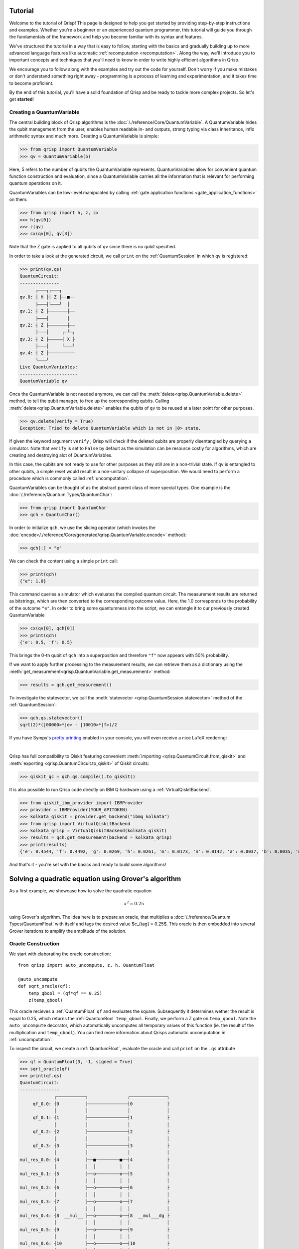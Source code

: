 .. _tutorial:

Tutorial
========
Welcome to the tutorial of Qrisp! This page is designed to help you get started by providing step-by-step instructions and examples. Whether you're a beginner or an experienced quantum programmer, this tutorial will guide you through the fundamentals of the framework and help you become familiar with its syntax and features.

We've structured the tutorial in a way that is easy to follow, starting with the basics and gradually building up to more advanced language features like automatic :ref:`recomputation <recomputation>`. Along the way, we'll introduce you to important concepts and techniques that you'll need to know in order to write highly efficient algorithms in Qrisp.

We encourage you to follow along with the examples and try out the code for yourself. Don't worry if you make mistakes or don't understand something right away - programming is a process of learning and experimentation, and it takes time to become proficient.

By the end of this tutorial, you'll have a solid foundation of Qrisp and be ready to tackle more complex projects. So let's get **started**!

Creating a QuantumVariable
--------------------------
The central building block of Qrisp algorithms is the :doc:`/./reference/Core/QuantumVariable`. A QuantumVariable hides the qubit management from the user, enables human readable in- and outputs, strong typing via class inheritance, infix arithmetic syntax and much more. Creating a QuantumVariable is simple:

>>> from qrisp import QuantumVariable
>>> qv = QuantumVariable(5)

Here, 5 refers to the number of qubits the QuantumVariable represents.
QuantumVariables allow for convenient quantum function construction and evaluation, since a QuantumVariable carries all the information that is relevant for performing quantum operations on it.

QuantumVariables can be low-level manipulated by calling :ref:`gate application functions <gate_application_functions>` on them:
  
>>> from qrisp import h, z, cx
>>> h(qv[0])
>>> z(qv)
>>> cx(qv[0], qv[3])

Note that the Z gate is applied to all qubits of ``qv`` since there is no qubit specified.

In order to take a look at the generated circuit, we call ``print`` on the :ref:`QuantumSession` in which ``qv`` is registered:

>>> print(qv.qs)
QuantumCircuit:
---------------
      ┌───┐┌───┐     
qv.0: ┤ H ├┤ Z ├──■──
      ├───┤└───┘  │  
qv.1: ┤ Z ├───────┼──
      ├───┤       │  
qv.2: ┤ Z ├───────┼──
      ├───┤     ┌─┴─┐
qv.3: ┤ Z ├─────┤ X ├
      ├───┤     └───┘
qv.4: ┤ Z ├──────────
      └───┘          
Live QuantumVariables:
----------------------
QuantumVariable qv

Once the QuantumVariable is not needed anymore, we can call the :meth:`delete<qrisp.QuantumVariable.delete>` method, to tell the qubit manager, to free up the corresponding qubits. Calling :meth:`delete<qrisp.QuantumVariable.delete>` enables the qubits of ``qv`` to be reused at a later point for other purposes.

>>> qv.delete(verify = True)
Exception: Tried to delete QuantumVariable which is not in |0> state.

If given the keyword argument ``verify`` , Qrisp will check if the deleted qubits are properly disentangled by querying a simulator. Note that ``verify`` is set to ``False`` by default as the simulation can be resource costly for algorithms, which are creating and destroying alot of QuantumVariables.

In this case, the qubits are not ready to use for other purposes as they still are in a non-trivial state. If ``qv`` is entangled to other qubits, a simple reset would result in a non-unitary collapse of superposition. We would need to perform a procedure which is commonly called :ref:`uncomputation`.

QuantumVariables can be thought of as the abstract parent class of more special types. One example is the :doc:`/./reference/Quantum Types/QuantumChar`:

>>> from qrisp import QuantumChar
>>> qch = QuantumChar()

In order to initialize ``qch``, we use the slicing operator (which invokes the :doc:`encode</./reference/Core/generated/qrisp.QuantumVariable.encode>` method):

>>> qch[:] = "e"

We can check the content using a simple ``print`` call:

>>> print(qch)
{"e": 1.0}

This command queries a simulator which evaluates the compiled quantum circuit. The measurement results are returned as bitstrings, which are then converted to the corresponding outcome value. Here, the 1.0 corresponds to the probability of the outcome ``"e"``.
In order to bring some quantumness into the script, we can entangle it to our previously created QuantumVariable

>>> cx(qv[0], qch[0])
>>> print(qch)
{'e': 0.5, 'f': 0.5}

This brings the 0-th qubit of ``qch`` into a superposition and therefore ``"f"`` now appears with 50% probability.

If we want to apply further processing to the measurement results, we can retrieve them as a dictionary using the :meth:`get_measurement<qrisp.QuantumVariable.get_measurement>` method:
  
>>> results = qch.get_measurement()

To investigate the statevector, we call the :meth:`statevector <qrisp.QuantumSession.statevector>` method of the :ref:`QuantumSession`:

>>> qch.qs.statevector()
sqrt(2)*(|00000>*|e> - |10010>*|f>)/2

If you have Sympy's `pretty printing <https://docs.sympy.org/latest/tutorials/intro-tutorial/printing.html>`_ enabled in your console, you will even receive a nice LaTeX rendering:

.. image:: ./tutorial_statevector.png
   :width: 200
   :alt: Tutorial statevector
   :align: left

|

Qrisp has full compatibility to Qiskit featuring convenient :meth:`importing <qrisp.QuantumCircuit.from_qiskit>` and :meth:`exporting <qrisp.QuantumCircuit.to_qiskit>` of Qiskit circuits:

>>> qiskit_qc = qch.qs.compile().to_qiskit()

It is also possible to run Qrisp code directly on IBM Q hardware using a :ref:`VirtualQiskitBackend`.

>>> from qiskit_ibm_provider import IBMProvider
>>> provider = IBMProvider(YOUR_APITOKEN)
>>> kolkata_qiskit = provider.get_backend("ibmq_kolkata")
>>> from qrisp import VirtualQiskitBackend
>>> kolkata_qrisp = VirtualQiskitBackend(kolkata_qiskit)
>>> results = qch.get_measurement(backend = kolkata_qrisp)
>>> print(results)
{'e': 0.4544, 'f': 0.4492, 'g': 0.0269, 'h': 0.0261, 'm': 0.0173, 'n': 0.0142, 'a': 0.0037, 'b': 0.0035, 'u': 0.0012, 'v': 0.0012, 'p': 0.0008, 'o': 0.0006, 'd': 0.0002, 'j': 0.0002, 'x': 0.0002, 'c': 0.0001, 'i': 0.0001, '?': 0.0001}

And that's it - you're set with the basics and ready to build some algorithms!

Solving a quadratic equation using Grover's algorithm
=====================================================

As a first example, we showcase how to solve the quadratic equation

.. math::

   x^2 = 0.25

using Grover's algorithm. The idea here is to prepare an oracle, that multiplies a :doc:`/./reference/Quantum Types/QuantumFloat` with itself and tags the desired value $c_{tag} = 0.25$. This oracle is then embedded into several Grover iterations to amplify the amplitude of the solution.

Oracle Construction
-------------------

We start with elaborating the oracle construction: ::

    from qrisp import auto_uncompute, z, h, QuantumFloat

    @auto_uncompute
    def sqrt_oracle(qf):
        temp_qbool = (qf*qf == 0.25)
        z(temp_qbool)
       


This oracle recieves a :ref:`QuantumFloat` ``qf`` and evaluates the square. Subsequently it determines wether the result is equal to 0.25, which returns the :ref:`QuantumBool` ``temp_qbool``. Finally, we perform a Z gate on ``temp_qbool``. Note the ``auto_uncompute`` decorator, which automatically uncomputes all temporary values of this function (ie. the result of the multiplication and ``temp_qbool``). You can find more information about Qrisps automatic uncomputation in  :ref:`uncomputation`.

To inspect the circuit, we create a :ref:`QuantumFloat`, evaluate the oracle and call ``print`` on the ``.qs`` attribute

>>> qf = QuantumFloat(3, -1, signed = True)
>>> sqrt_oracle(qf)
>>> print(qf.qs)
QuantumCircuit:
---------------
             ┌───────────┐               ┌──────────────┐
     qf_0.0: ┤0          ├───────────────┤0             ├
             │           │               │              │
     qf_0.1: ┤1          ├───────────────┤1             ├
             │           │               │              │
     qf_0.2: ┤2          ├───────────────┤2             ├
             │           │               │              │
     qf_0.3: ┤3          ├───────────────┤3             ├
             │           │               │              │
mul_res_0.0: ┤4          ├──■─────────■──┤4             ├
             │           │  │         │  │              │
mul_res_0.1: ┤5          ├──o─────────o──┤5             ├
             │           │  │         │  │              │
mul_res_0.2: ┤6          ├──o─────────o──┤6             ├
             │           │  │         │  │              │
mul_res_0.3: ┤7          ├──o─────────o──┤7             ├
             │           │  │         │  │              │
mul_res_0.4: ┤8  __mul__ ├──o─────────o──┤8  __mul___dg ├
             │           │  │         │  │              │
mul_res_0.5: ┤9          ├──o─────────o──┤9             ├
             │           │  │         │  │              │
mul_res_0.6: ┤10         ├──o─────────o──┤10            ├
             │           │  │         │  │              │
sbp_anc_0.0: ┤11         ├──┼─────────┼──┤11            ├
             │           │  │         │  │              │
sbp_anc_1.0: ┤12         ├──┼─────────┼──┤12            ├
             │           │  │         │  │              │
sbp_anc_2.0: ┤13         ├──┼─────────┼──┤13            ├
             │           │  │         │  │              │
sbp_anc_3.0: ┤14         ├──┼─────────┼──┤14            ├
             │           │  │         │  │              │
sbp_anc_4.0: ┤15         ├──┼─────────┼──┤15            ├
             │           │  │         │  │              │
sbp_anc_5.0: ┤16         ├──┼─────────┼──┤16            ├
             └───────────┘┌─┴─┐┌───┐┌─┴─┐└──────────────┘
eq_cond_0.0: ─────────────┤ X ├┤ Z ├┤ X ├────────────────
                          └───┘└───┘└───┘                
Live QuantumVariables:
----------------------
QuantumFloat qf_0

We can see how the multiplication is evaluated into a new QuantumFloat called ``mul_res_0`` using some ancilla qubits. Subsequently, a multi-controlled X-gate evaluates the condition of it to be equal to 0.25 into a qubit called ``eq_cond_0``. The ancilla qubits and ``eq_cond`` will be recycled for each other during :meth:`compilation <qrisp.QuantumSession.compile>`, implying there is 0 qubit overhead for the ancillae:

>>> qf.qs.compile().num_qubits()
12

We perform the Z-gate and :ref:`uncompute <uncomputation>`. The uncomputation is necessary here because the state the :meth:`Grover diffuser <qrisp.grover.diffuser>` acts on needs to be disentangled.

.. note::
   QuantumVariables can be named independently of their name as a Python variable. If no name is provided, Qrisp tries to infer the name of the Python variable but in many cases there is ambiguity, meaning there is no guaranteed relation between the naming of the qubits and the name of the Python variable.

Grover's algorithm
------------------

The code for embedding the constructed oracle into Grover's algorithm is: ::


    from qrisp.grover import diffuser

    qf = QuantumFloat(3, -1, signed = True)

    n = qf.size
    iterations = int((2**n/2)**0.5)

    h(qf)

    for i in range(iterations):
        sqrt_oracle(qf)
        diffuser(qf)


>>> print(qf)
{0.5: 0.4727, -0.5: 0.4727, 0.0: 0.0039, 1.0: 0.0039, 1.5: 0.0039, 2.0: 0.0039, 2.5: 0.0039, 3.0: 0.0039, 3.5: 0.0039, -4.0: 0.0039, -3.5: 0.0039, -3.0: 0.0039, -2.5: 0.0039, -2.0: 0.0039, -1.5: 0.0039, -1.0: 0.0039}
   

First we create the :doc:`/./reference/Quantum Types/QuantumFloat` which will contain the solution. Note that the QuantumFloat constructor creates unsigned floats by default. We determine the number of iterations according to the formula given `here <https://arxiv.org/abs/quant-ph/9909040>`_, taking into consideration that we expect two solutions ($S = \{0.5, -0.5\}$). The next step is then to bring ``qf`` into uniform superposition, followed by the Grover iterations and finalized by a :meth:`measurement<qrisp.QuantumVariable.get_measurement>` (which is called by ``print``).

Quantum Phase Estimation
========================

`Quantum phase estimation <https://en.wikipedia.org/wiki/Quantum_phase_estimation_algorithm>`_ is an important subroutine in many quantum algorithms. If you are not familiar with this algorithm, we recommend that you first read about it `elsewhere <https://qiskit.org/textbook/ch-algorithms/quantum-phase-estimation.html>`_ and then come back here. We shortly summarize the problem this algorithm solves:
Given is a unitary $U$ and quantum state $\ket{\psi}$ which is an eigenvector of $U$:

.. math::

   U \ket{\psi} = \text{exp}(i 2 \pi \phi)\ket{\psi}

Applying quantum phase estimation to $U$ and $\ket{\psi}$ returns a quantum register containing an estimate for the value of $\phi$.

.. math::

   \text{QPE}_{U} \ket{\psi} \ket{0} = \ket{\psi} \ket{\phi}

It can be implemented within a few lines of code in Qrisp:

::

    from qrisp import QuantumFloat, control, QFT, h    

    def QPE(psi, U, precision):
       
        res = QuantumFloat(precision, -precision)

        h(res)

        for i in range(precision):
            with control(res[i]):
                for j in range(2**i):
                    U(psi)
       
        return QFT(res, inv = True)

The first step here is to create the :meth:`QuantumFloat <qrisp.QuantumFloat>` ``res`` which will contain the result. The first argument specifies the amount of mantissa qubits, the QuantumFloat should contain and the second argument specifies the exponent. Having $n$ mantissa qubits and and exponent of $-n$ means that this QuantumFloat can represent the values between 0 and 1 with a granularity of $2^{-n}$. Subsequently we apply an Hadamard gate to all qubits of ``res`` and continue by performing controlled evaluations of $U$. This is achieved by using the ``with control(res[i]):`` statement. This statement enters a :ref:`ControlEnvironment` such that every quantum operation inside the indented code block will be controlled on the i-th qubit of ``res``. We conclude the algorithm by performing an inverse quantum fourier transformation of ``res``.

Note that compared to the `Qiskit implementation <https://qiskit.org/documentation/stubs/qiskit.circuit.library.PhaseEstimation.html>`_ the Qrisp version comes with the convenience that $U$ can be given as a Python function (instead of a Circuit object) allowing for slim and elegant evaluations. Furthermore, the line ``with control(res[i]):`` invokes a :meth:`ControlEnvironment <qrisp.ControlEnvironment>`, which can yield significant gains in performance if ``qpe`` is called within another ``ControlEnvironments`` (compared to the Qiskit approach of simply synthesizing the double controlled version for every participating gate).

We test our code with a simple example:

::

    from qrisp import p, QuantumVariable, multi_measurement
    import numpy as np

    def U(psi):
        phi_1 = 0.5
        phi_2 = 0.125

        p(phi_1*2*np.pi, psi[0])
        p(phi_2*2*np.pi, psi[1])
       
    psi = QuantumVariable(2)

    h(psi)

    res = QPE(psi, U, 3)

In this code snippet, we define a function ``U`` which applies a phase gate onto the first two qubits of its input. We then create the :ref:`QuantumVariable` ``psi`` and bring it into uniform superposition by applying Hadamard gates onto each qubit. Subsequently, we evaluate ``qpe`` on ``U`` and ``psi`` with the precision 3.

The quantum state is now:

.. math::
   
   \frac{1}{2} \text{QPE}_{U}(\ket{00} + \ket{01} + \ket{10} + \ket{11})\ket{0} = \frac{1}{2} (\ket{00}\ket{0} + \ket{10}\ket{\phi_1} + \ket{01}\ket{\phi_2} +\ket{11}\ket{\phi_1 + \phi_2})

We verify by measuring ``psi`` :meth:`together<qrisp.multi_measurement>` with ``res``:

>>> print(multi_measurement([psi, res]))
{('00', 0.0): 0.25,
 ('10', 0.5): 0.25,
 ('01', 0.125): 0.25,
 ('11', 0.625): 0.25}



Solving the traveling salesman problem (TSP)
============================================
.. _tsp:

While the previous examples contained a complexity, that could in principle still be managed with a low level QuantumCircuit creation framework, our next problem contains much more conceptual complexity. We believe that this example clearly displays the neccessity of a higher-level language like Qrisp in order to tackle problems of similar or even higher complexity.

The `traveling salesman problem <https://en.wikipedia.org/wiki/Travelling_salesman_problem>`_ is a common example of an NP-hard problem. The task is to find the shortest round trip through a set of cities, which are described by a weighted graph. As shown in `this tutorial <https://qiskit.org/documentation/optimization/tutorials/06_examples_max_cut_and_tsp.html>`_ the traveling salesman problem can be reformulated in terms of a `QUBO problem <https://en.wikipedia.org/wiki/Quadratic_unconstrained_binary_optimization>`_ instance and then solved using either VQE or QAOA. A certain disadvantage of this approach is that the amount of binary variables grows as $\mathcal{O}(n^2)$ where $n$ is the amount of cities.
Another approach has been demonstrated `in this paper <https://arxiv.org/pdf/1805.10928.pdf>`_ (which has also been implemented in a `Qiskit tutorial <https://qiskit.org/textbook/ch-paper-implementations/tsp.html>`_). The idea is to use quantum phase estimation on successive diagonal operators to retrieve the route distance. The amount of qubits here grows as $\mathcal{O}(n log(n))$. Unfortunately the paper provides no details on how to perform the actual quantum search.

We will now introduce a solution that resembles the second method including the quantum search. This involves creating a superposition of all possible routes (excluding those that repeat cities), assessing the distance of the routes, and determining whether the distance is below a certain threshold. The use of Qrisp's high-level language features simplifies many of these steps. Moreover, employing Qrisp not only streamlines the process, but also greatly improves resource efficiency: The presented code includes more than 10 distinct QuantumVariables distributed across 41 qubits which compiles into a QuantumCircuit that uses only 23 qubits.

The first step is to create a problem instance. We do this by specifying the amount of cities and an adjancecy matrix. ::

    import numpy as np
    from qrisp import *

    city_amount = 4

    distance_matrix = np.array([[0,     0.25,   0.125,  0.5],
                                [0.25,  0,      0.625,  0.375],
                                [0.125, 0.625,  0,      0.75],
                                [0.5,   0.375,  0.75,   0]])/city_amount


Setting up a superposition of all routes
----------------------------------------

Unlike Qiskit's solution, we will not search the space of **every** combination of cities but only the permutations (ie. the combinations, which contain each city only once). To do this we need to set up a superposition, where only the permutations are present. We achieve this by bringing a set of QuantumVariables $s_0, s_1, .. s_k$, which we call ``perm_specifiers`` into uniform superposition. Each computational basis-state of these variables specifies a permutation. We then call a function ``eval_perm``, which creates a :ref:`QuantumArray` containing that permutation.

.. math::

   U_{\text{eval_perm}} \sum_{s_0 = 0}^n \sum_{s_1 = 0}^n .. \sum_{s_k = 0}^n \left( \bigotimes_{i = 0}^k \ket{s_i} \right) \ket{0}\\
   = \sum_{s_0 = 0}^n \sum_{s_1 = 0}^n .. \sum_{s_k = 0}^n \left( \bigotimes_{i = 0}^k \ket{s_i} \right) \ket{\text{eval_perm}(s_0, s_1, .. s_n)}
   
The first task in creating the oracle is therefore to code the function ``eval_perm``. The idea here is to use "reverse" `selection sort <https://en.wikipedia.org/wiki/Selection_sort>`_. What does that mean? A sorting algorithm is basically a procedure that reverts every permutation to its ordered state. The reversal of this procedure therefore transforms the ordered state (ie. (1,2,3..)) to a permutation, based on a set of variables. For selection sort this set of variables is the index of the minimum element of each iteration. This index specifies, which element is swapped to the first position. Swapping a :ref:`QuantumArray` entry specified by a :ref:`QuantumFloat` to the first position can be achieved by inverting the :meth:`demux<qrisp.demux>` function : ::
   
    #Receives a QuantumArray qa and a QuantumFloat index and 
    #then swaps the entry specified by index to the first position of the QuantumArray
    def swap_to_front(qa, index):
        with invert():
            demux(qa[0], index, qa, permit_mismatching_size = True)

We can now define ``eval_perm``: ::

    #Receives a list of QuantumFloats, which specify a permuation 
    #and then returns QuantumArray holding that permutation
    def eval_perm(perm_specifiers):

        #Specify the size of the QuantumFloats, which will represent the cities
        city_specifier_size = int(np.ceil(np.log2(city_amount)))

        #Create the QuantumArray, which will hold the permutations
        qa = QuantumArray(QuantumFloat(city_specifier_size), city_amount)

        #Initiate the QuantumArray with the identity permutation, ie. (0,1,2..)
        qa[:] = np.arange(city_amount)

        #Iteratively swap 
        for i in range(city_amount - 1):
            swap_to_front(qa[i:], perm_specifiers[i])

        return qa

In this function we first determine, how big the QuantumFloat needs to be in order to represent every city. If we had $8 = 2^3$ cities, we would need 3 qubits. We then create a :ref:`QuantumArray` with qtype :ref:`QuantumFloat` and size ``city_amount``. This array will hold the resulting permutation, which is why we :meth:`initiate <qrisp.QuantumArray.encode>` the identity permutation. The final part of the function is to iterate through the array and swap the entry specified by ``perm_specifiers`` to the i-th entry.

Before we test this function, we create another helper function, which creates the ``perm_specifiers``. ::

    #Function that returns a list of QuantumFloats, 
    #specifying the permutations (these will be in uniform superposition)
    def create_perm_specifiers(city_amount):

        perm_specifiers = []

        for i in range(city_amount - 1):

            qf_size = int(np.ceil(np.log2(city_amount-i)))

            temp_qf = QuantumFloat(qf_size)

            perm_specifiers.append(temp_qf)

        return perm_specifiers

Note that we dynamically redetermine the size of the :ref:`QuantumFloat` before each iteration. To understand why we can do this, consider the last iteration of ``eval_perm``. Here we treat a :ref:`QuantumArray` with only 2 entries. Therefore the last specifier only needs the size of a single qubit.

We can now test our results so far:

>>> perm_specifiers = create_perm_specifiers(city_amount)
>>> for qv in perm_specifiers: h(qv)
>>> perm = eval_perm(perm_specifiers)
>>> multi_measurement(perm_specifiers + [perm])
{(0, 0, 0, OutcomeArray([0, 1, 2, 3])): 0.0312,
 (0, 0, 1, OutcomeArray([0, 1, 3, 2])): 0.0312,
 (0, 1, 0, OutcomeArray([0, 2, 1, 3])): 0.0312,
 (0, 1, 1, OutcomeArray([0, 2, 3, 1])): 0.0312,
 (0, 2, 0, OutcomeArray([0, 3, 2, 1])): 0.0312,
 (0, 2, 1, OutcomeArray([0, 3, 1, 2])): 0.0312,
 (0, 3, 0, OutcomeArray([0, 3, 1, 2])): 0.0312,
 (0, 3, 1, OutcomeArray([0, 3, 2, 1])): 0.0312,
 (1, 0, 0, OutcomeArray([1, 0, 3, 2])): 0.0312,
 (1, 0, 1, OutcomeArray([1, 0, 2, 3])): 0.0312,
 (1, 1, 0, OutcomeArray([1, 3, 0, 2])): 0.0312,
 (1, 1, 1, OutcomeArray([1, 3, 2, 0])): 0.0312,
 (1, 2, 0, OutcomeArray([1, 2, 3, 0])): 0.0312,
 (1, 2, 1, OutcomeArray([1, 2, 0, 3])): 0.0312,
 (1, 3, 0, OutcomeArray([1, 2, 0, 3])): 0.0312,
 (1, 3, 1, OutcomeArray([1, 2, 3, 0])): 0.0312,
 (2, 0, 0, OutcomeArray([2, 1, 0, 3])): 0.0312,
 (2, 0, 1, OutcomeArray([2, 1, 3, 0])): 0.0312,
 (2, 1, 0, OutcomeArray([2, 0, 1, 3])): 0.0312,
 (2, 1, 1, OutcomeArray([2, 0, 3, 1])): 0.0312,
 (2, 2, 0, OutcomeArray([2, 3, 0, 1])): 0.0312,
 (2, 2, 1, OutcomeArray([2, 3, 1, 0])): 0.0312,
 (2, 3, 0, OutcomeArray([2, 3, 1, 0])): 0.0312,
 (2, 3, 1, OutcomeArray([2, 3, 0, 1])): 0.0312,
 (3, 0, 0, OutcomeArray([3, 0, 1, 2])): 0.0312,
 (3, 0, 1, OutcomeArray([3, 0, 2, 1])): 0.0312,
 (3, 1, 0, OutcomeArray([3, 1, 0, 2])): 0.0312,
 (3, 1, 1, OutcomeArray([3, 1, 2, 0])): 0.0312,
 (3, 2, 0, OutcomeArray([3, 2, 1, 0])): 0.0312,
 (3, 2, 1, OutcomeArray([3, 2, 0, 1])): 0.0312,
 (3, 3, 0, OutcomeArray([3, 2, 0, 1])): 0.0312,
 (3, 3, 1, OutcomeArray([3, 2, 1, 0])): 0.0312}

In this code snipped, we first create the ``perm_specifiers`` and set them to uniform superposition by applying an H gate onto every participating qubit. We then call the ``eval_perm`` function to receive a :ref:`QuantumArray` containing the corresponding permutations. Finally we measure all of these variables together using the :meth:`multi_measurement <qrisp.multi_measurement>` function. This function allows to measure multiple QuantumVariables at once and returns the results as a dictionary of tuples.

The first 3 numbers within the keys of this dictionary are the permutation specifiers. We see that the 3rd number only varies between 0 and 1, which is due to the previously mentioned dynamic size determination. The values denoted with ``OutcomeArray`` denote the permutation. Note that these permutations indeed never contain the same city twice.

Evaluating route distance
-------------------------
Now that we have a superposition of states describing every possible route, we have to evaluate the distance of them. 

On a classical computer, this function is rather simple

::

    def cl_route_distance(itinerary):
        res = 0
        for i in range(city_amount):
            res += distance_matrix[itinerary[i], itinerary[(i+1)%city_amount]]
        return res

We present two approaches to perform this function on a quantum computer. One is based one quantum phase estimation and the other one on loading the distance matrix from a :ref:`QuantumDictionary`.

**Quantum Phase Estimation based evaluation**

The idea here is to make use of :meth:`quantum phase estimation <qrisp.QPE>` while abusing the additive properties of successive phase functions.

We realize these phase functions using the :meth:`as_hamiltonian <qrisp.as_hamiltonian>` decorator. This decorator turns Python functions of ordinary variables into functions of QuantumVariables. The effect of these functions is to apply the result of the original function as a phase onto the quantum state. ::

    @as_hamiltonian
    def trip_distance(i, j, iter = 1):
        return distance_matrix[i, j]*2*np.pi*iter
       
In mathematical terms, this function performs the following operation

.. math::
   \mathrm{U}_{\text{trip_distance}} \ket{i} \ket{j} = \exp(i \cdot \text{trip_distance}(i, j, \text{iter})) \ket{i} \ket{j}
   
Therefore, having several of these applied iteratively yields the summed distance as a phase:

.. math::
   \mathrm{U}_{\text{td}}\mathrm{U}_{\text{td}}\mathrm{U}_{\text{td}}\mathrm{U}_{\text{td}} \ket{\sigma(0)} \ket{\sigma(1)} \ket{\sigma(2)} \ket{\sigma(3)}\\
   = \exp(i \sum_{i = 0}^{3} \text{trip_distance}(\sigma(i), \sigma((i+1)\%4), \text{iter})) \ket{\sigma(0)} \ket{\sigma(1)} \ket{\sigma(2)} \ket{\sigma(3)}

Where :math:`\sigma` is the permutation.

We set up the function for performing the successive phase application ::

    def phase_apply_summed_distance(itinerary, iter = 1):

        n = len(itinerary)
        for i in range(n):
            trip_distance(itinerary[i], itinerary[(i+1)%n], iter = iter)

This function can now be used as an input for the :meth:`quantum phase estimation <qrisp.QPE>` algorithm. ::

    @lifted
    def qpe_calc_perm_travel_distance(itinerary, precision):
    
        return QPE(itinerary, 
                   phase_apply_summed_distance,
                   precision = precision, 
                   iter_spec = True)

Note the keyword ``iter_spec`` which indicates that, instead of repeatedly evaluating ``phase_apply_summed_distance``, the algorithm supplies the amount of iterations as the keyword ``iter``. This reduces the required resources significantly. Of further interest is the :meth:`lifted <qrisp.lifted>` decorator. This decorator tells the compiler that this function is ``qfree`` and permeable on its inputs and thus can be automatically uncomputed, even though it contains subroutines (:meth:`QFT <qrisp.QFT>`!) which aren't ``qfree``. For more information about these concepts, visit our :ref:`uncomputation documentation page <Uncomputation>`.

To verify our results we evaluate our function on a randomly chosen itinerary and compare with the classical result:

>>> test_itinerary = QuantumArray(qtype = QuantumFloat(2))
>>> test_itinerary[:] = [2,3,0,1]
>>> cl_route_distance(test_itinerary.most_likely())
0.53125
>>> qpe_res = qpe_calc_perm_travel_distance(test_itinerary, 5)
>>> print(qpe_res)
{0.53125: 1.0}

**Quantum Dictionary based evaluation**

Another approach to evaluate the route distance is to load the data of the distance matrix into the superposition using a :ref:`QuantumDictionary`. ::
   
    def qdict_calc_perm_travel_distance(itinerary, precision):

        #A QuantumFloat with n qubits and exponent -n 
        #can represent values between 0 and 1
        res = QuantumFloat(precision, -precision)

        #Fill QuantumDictionary with values
        qd = QuantumDictionary(return_type = res)
        for i in range(city_amount):
            for j in range(city_amount):
                qd[i, j] = distance_matrix[i, j]

        #Evaluate result
        for i in range(city_amount):
            trip_distance = qd[itinerary[i], itinerary[(i+1)%city_amount]]
            res += trip_distance
            trip_distance.uncompute(recompute = True)

        return res

Here, ``trip_distance`` is a :ref:`QuantumFloat` which contains the distance between the i-th city and its successor. This QuantumFloat then gets added to the result and afterwards :ref:`uncomputed<uncomputation>`. The uncomputation allows the qubit manager to reuse the qubits of ``trip_distance`` after each iteration. 

.. note::
    The keyword ``recompute = True`` is a bit more involved: Since this function will be embedded into an oracle, the result will be uncomputed at some later point. There are now two ways to deal with the uncomputation of the ``trip_distance`` QuantumVariables inside the uncomputation of the ``res`` QuantumVariable.

    * Delay the uncomputation of ``trip_distance`` such that the information can be used to uncompute ``res``.

    * Recompute ``trip_distance`` and use the recomputed value for the uncomputation of ``res``.

    There is pros and cons for both strategies. To get a better understanding of this problem you can check our documentation on :ref:`recomputation <recomputation>`. By default the  `underlying algorithm <https://github.com/eth-sri/Unqomp>`_ of Qrisps automatic uncomputation will always go for option 1. The main drawback of this approach is that delaying the uncomputation blocks the involved qubits for the time of the delay. This implies that the qubits of the ``trip_distance`` QuantumFloat from each iteration will be blocked, which is not the behavior we want. Much rather we would like to reuse the qubits of iteration 0 for iteration 1 and so on. Because of this, we set ``recompute = True`` which will perform the uncomputation immediately and automatically recompute if needed at a later point. All of this might seem complicated but simply setting ``recompute = True`` is enough - the rest is handled by the compiler. Once you reach the end of the tutorial, we invite you to compare the qubit count when setting this keyword to ``False``!
   
We verify our function on our established example.

>>> test_itinerary = QuantumArray(qtype = QuantumFloat(2))
>>> test_itinerary[:] = [2,3,0,1]
>>> qdict_res = qdict_calc_perm_travel_distance(test_itinerary, 5)
>>> print(qdict_res)
{0.53125: 1.0}

We can now compare the required resources for both approaches. We do this by calling the :meth:`compile method<qrisp.QuantumSession.compile>` of the :ref:`QuantumSession`, the result is registered in. This method dynamically (de)allocates qubits and returns a :ref:`QuantumCircuit`.

>>> qdict_compiled_qc = qdict_res.qs.compile()
>>> qdict_compiled_qc.cnot_count()
560
>>> qdict_compiled_qc.depth()
299
>>> qdict_compiled_qc.num_qubits()
18

>>> qpe_compiled_qc = qpe_res.qs.compile()
>>> qpe_compiled_qc.cnot_count()
626
>>> qpe_compiled_qc.depth()
742
>>> qpe_compiled_qc.num_qubits()
13

We see that the :ref:`QuantumDictionary` based function is about twice as fast, takes a comparable amount of CNOT gates and needs about 50% more qubits. The qubit overhead is due to the fact that during each iteration, the QuantumFloat ``trip_distance`` is allocated and eventually uncomputed. These extra qubits are not present in the QPE based approach.

Creating the oracle
-------------------

The next step is to create the oracle function. For this, we put everything together we have create so far: ::

    from qrisp import auto_uncompute, z

    @auto_uncompute
    def eval_distance_threshold(perm_specifiers, precision, threshold, method = "qpe"):
   
        itinerary = eval_perm(perm_specifiers)

        if method == "qdict":
            distance = qdict_calc_perm_travel_distance(itinerary, precision)
        elif method == "qpe":
            distance = qpe_calc_perm_travel_distance(itinerary, precision)
        else:
            raise Exception(f"Don't know method {method}")
         
        is_below_treshold = (distance <= threshold)

        z(is_below_treshold)

       

The line ``distance <= threshold`` returns a :ref:`QuantumBool` that is in the state $\ket{\text{True}}$ if the condition is met. The last line applies a z-gate, to perform the necessary phase flip. 
Note the ``auto_uncompute`` decorator, which :ref:`uncomputes <uncomputation>` all local QuantumVariables that have been created inside this function. 


Evaluating the oracle
---------------------

Finally, we can evaluate the oracle and find a solution to our pet problem. We do this by calling the prebuild :meth:`Grover's algorithm <qrisp.grover.grovers_alg>` function.  ::

    #Create permutation specifiers
    perm_specifiers = create_perm_specifiers(city_amount)

    from math import factorial
    #Determine an estimate for the amount of winner states
    #(Average number of computational basis states per permutation) * (4 cyclic shifts)*(2 directions)
    winner_state_amount = (2**sum([qv.size for qv in perm_specifiers])/factorial(city_amount))*city_amount*2 

    from qrisp.grover import grovers_alg

    #Evaluate Grovers algorithm
    grovers_alg(perm_specifiers, #Permutation specifiers
                eval_distance_threshold, #Oracle function
                kwargs = {"threshold" : 0.4, "precision" : 5, "method" : "qpe"}, #Specify the keyword arguments for the Oracle
                winner_state_amount = winner_state_amount) #Specify the estimated amount of winners 

    #Retrieve measurement
    res = multi_measurement(perm_specifiers)
   
>>> res
{(0, 0, 1): 0.096,
 (0, 1, 1): 0.096,
 (1, 0, 1): 0.096,
 (1, 1, 1): 0.096,
 (2, 1, 0): 0.096,
 (2, 2, 1): 0.096,
 (2, 3, 0): 0.096,
 (3, 1, 0): 0.096,
 (3, 2, 1): 0.096,
 (3, 3, 0): 0.096,
 (0, 0, 0): 0.0032,
 (0, 1, 0): 0.0032,
 (0, 2, 0): 0.0032,
 (0, 2, 1): 0.0032,
 (0, 3, 0): 0.0032,
 (0, 3, 1): 0.0032,
 (1, 0, 0): 0.0032,
 (1, 1, 0): 0.0032,
 (1, 2, 0): 0.0032,
 (1, 2, 1): 0.0032,
 (1, 3, 0): 0.0032,
 (1, 3, 1): 0.0032,
 (2, 0, 0): 0.0032,
 (2, 0, 1): 0.0032,
 (2, 1, 1): 0.0032,
 (2, 2, 0): 0.0032,
 (2, 3, 1): 0.0032,
 (3, 0, 0): 0.0032,
 (3, 0, 1): 0.0032,
 (3, 1, 1): 0.0032,
 (3, 2, 0): 0.0032,
 (3, 3, 1): 0.0032}

We see that we have 10 states that have been amplified. This is no surprise as different permutations can represent the same route (and therefore result in the same travel distance). Indeed our estimate for the amount of winner states was pretty good:

>>> winner_state_amount
10.666666666666666

To extract the final solution, we need to evaluate the permuation given by one of the solutions for the ``permutation_specifiers``. A resource efficient possibility would be to recreate the algorithm classically, however we will just evaluate it once more on the simulator ::

    winning_specifiers = create_perm_specifiers(city_amount)

    winning_specifiers[0][:] = 0
    winning_specifiers[1][:] = 0
    winning_specifiers[2][:] = 1

    winning_itinerary = eval_perm(winning_specifiers)
   
>>> winning_itinerary.most_likely()
OutcomeArray([0, 1, 3, 2])

Benchmarking Performance
------------------------

Last but not least, we evaluate some performance indicators. For this, we again compile the QuantumSession to a QuantumCircuit.

>>> qpe_compiled_qc = perm_specifiers[0].qs.compile()
>>> qpe_compiled_qc.depth()
4679
>>> qpe_compiled_qc.cnot_count()
3484
>>> qdict_compiled_qc.num_qubits()
21

These are the values for the quantum phase estimation based approach. To evaluate the :ref:`QuantumDictionary` based algorithm, we set ``"method" : "qdict"`` in the ``grovers_alg`` call.

>>> qdict_compiled_qc = perm_specifiers[0].qs.compile()
>>> qdict_compiled_qc.depth()
1065
>>> qdict_compiled_qc.cnot_count()
1632
>>> qdict_compiled_qc.num_qubits()
23

If you are interested in ways to improve the performance even further, we recommend checking the :ref:`EfficientTSP`. This solution slightly tweeks the one presented here but roughly halves the required resources.
